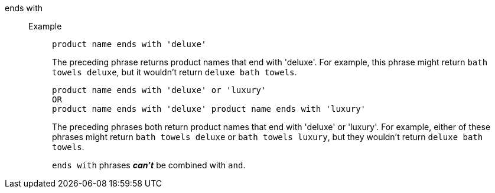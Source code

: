 [#ends-with]
ends with::
Example;;
+
----
product name ends with 'deluxe'
----
+
The preceding phrase returns product names that end with 'deluxe'. For example, this phrase might return `bath towels deluxe`, but it wouldn’t return `deluxe bath towels`.
+
----
product name ends with 'deluxe' or 'luxury'
OR
product name ends with 'deluxe' product name ends with 'luxury'
----
+
The preceding phrases both return product names that end with 'deluxe' or 'luxury'. For example, either of these phrases might return `bath towels deluxe` or `bath towels luxury`, but they wouldn’t return `deluxe bath towels`.
+
`ends with` phrases *_can’t_* be combined with `and`.